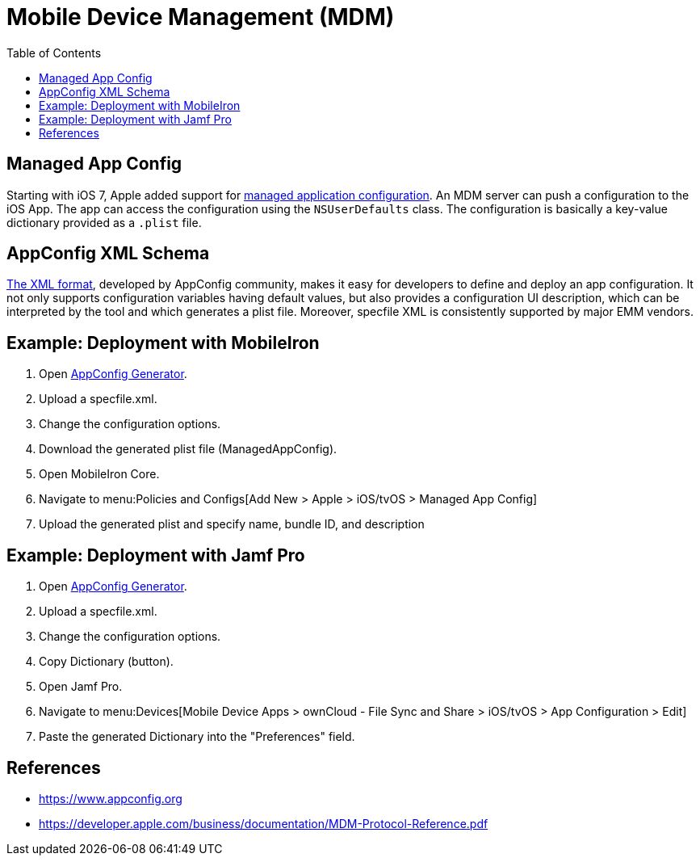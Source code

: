 = Mobile Device Management (MDM)
:toc: right
:keywords: ownCloud, MDM, Mobile Device Management, iOS, iPhone, iPad
:description: This guide steps you through how to manage the application configuration of ownCloud’s Mobile App for iOS using Mobile Device Management (MDM).
:appconfig-xml-format-url: https://www.appconfig.org/ios/
:mdm-protocol-ref-url: https://developer.apple.com/business/documentation/MDM-Protocol-Reference.pdf

== Managed App Config

Starting with iOS 7, Apple added support for {mdm-protocol-ref-url}[managed application configuration]. 
An MDM server can push a configuration to the iOS App. 
The app can access the configuration using the `NSUserDefaults` class. 
The configuration is basically a key-value dictionary provided as a `.plist` file.

== AppConfig XML Schema

{appconfig-xml-format-url}[The XML format], developed by AppConfig community, makes it easy for developers to define and deploy an app configuration. 
It not only supports configuration variables having default values, but also provides a configuration UI description, which can be interpreted by the tool and which generates a plist file. 
Moreover, specfile XML is consistently supported by major EMM vendors.

== Example: Deployment with MobileIron

1. Open https://appconfig.jamfresearch.com[AppConfig Generator].
2. Upload a specfile.xml.
3. Change the configuration options.
4. Download the generated plist file (ManagedAppConfig).
5. Open MobileIron Core.
6. Navigate to menu:Policies and Configs[Add New > Apple > iOS/tvOS > Managed App Config]
7. Upload the generated plist and specify name, bundle ID, and description

== Example: Deployment with Jamf Pro

1. Open https://appconfig.jamfresearch.com[AppConfig Generator].
2. Upload a specfile.xml.
3. Change the configuration options.
4. Copy Dictionary (button).
5. Open Jamf Pro.
6. Navigate to menu:Devices[Mobile Device Apps > ownCloud - File Sync and Share > iOS/tvOS > App Configuration > Edit]
7. Paste the generated Dictionary into the "Preferences" field.

== References

* <https://www.appconfig.org>
* <https://developer.apple.com/business/documentation/MDM-Protocol-Reference.pdf>
